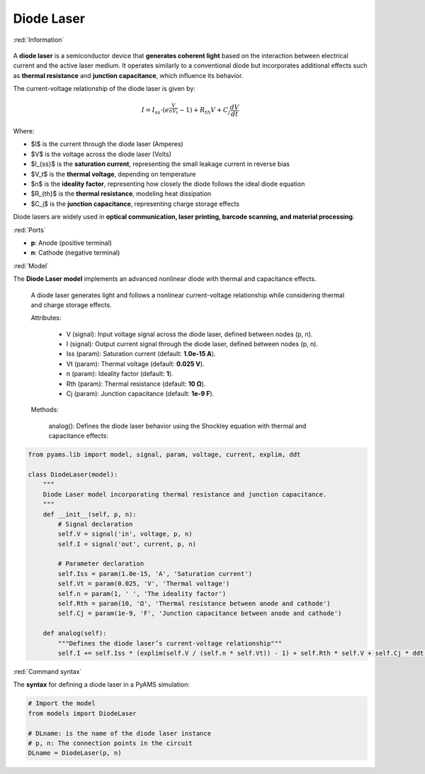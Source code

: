 Diode Laser
===========

:red:`Information`

.. figure:: Diode.png
   :scale: 50%
   :align: center
  
  
A **diode laser** is a semiconductor device that **generates coherent light** based on the interaction between electrical current and the active laser medium. It operates similarly to a conventional diode but incorporates additional effects such as **thermal resistance** and **junction capacitance**, which influence its behavior.

The current-voltage relationship of the diode laser is given by:

.. math::  

    I = I_{ss} \cdot \left( e^{\frac{V}{n V_t}} - 1 \right) + R_{th} V + C_j \frac{dV}{dt}

Where:

- $I$ is the current through the diode laser (Amperes)  
- $V$ is the voltage across the diode laser (Volts)  
- $I_{ss}$ is the **saturation current**, representing the small leakage current in reverse bias  
- $V_t$ is the **thermal voltage**, depending on temperature  
- $n$ is the **ideality factor**, representing how closely the diode follows the ideal diode equation  
- $R_{th}$ is the **thermal resistance**, modeling heat dissipation  
- $C_j$ is the **junction capacitance**, representing charge storage effects  

Diode lasers are widely used in **optical communication, laser printing, barcode scanning, and material processing**.

:red:`Ports`

- **p**: Anode (positive terminal)  
- **n**: Cathode (negative terminal)  

:red:`Model`

The **Diode Laser model** implements an advanced nonlinear diode with thermal and capacitance effects.

    A diode laser generates light and follows a nonlinear current-voltage relationship while considering thermal and charge storage effects.

    Attributes:

       *  V (signal): Input voltage signal across the diode laser, defined between nodes (p, n).  
       *  I (signal): Output current signal through the diode laser, defined between nodes (p, n).  
       *  Iss (param): Saturation current (default: **1.0e-15 A**).  
       *  Vt (param): Thermal voltage (default: **0.025 V**).  
       *  n (param): Ideality factor (default: **1**).  
       *  Rth (param): Thermal resistance (default: **10 Ω**).  
       *  Cj (param): Junction capacitance (default: **1e-9 F**).  

    Methods:

        analog(): Defines the diode laser behavior using the Shockley equation with thermal and capacitance effects:

.. code-block:: python

    from pyams.lib import model, signal, param, voltage, current, explim, ddt

    class DiodeLaser(model):
        """
        Diode Laser model incorporating thermal resistance and junction capacitance.
        """
        def __init__(self, p, n):
            # Signal declaration
            self.V = signal('in', voltage, p, n)
            self.I = signal('out', current, p, n)

            # Parameter declaration
            self.Iss = param(1.0e-15, 'A', 'Saturation current')
            self.Vt = param(0.025, 'V', 'Thermal voltage')
            self.n = param(1, ' ', 'The ideality factor')
            self.Rth = param(10, 'Ω', 'Thermal resistance between anode and cathode')
            self.Cj = param(1e-9, 'F', 'Junction capacitance between anode and cathode')

        def analog(self):
            """Defines the diode laser’s current-voltage relationship"""
            self.I += self.Iss * (explim(self.V / (self.n * self.Vt)) - 1) + self.Rth * self.V + self.Cj * ddt(self.V)

:red:`Command syntax`

The **syntax** for defining a diode laser in a PyAMS simulation:

.. code-block:: python

    # Import the model
    from models import DiodeLaser

    # DLname: is the name of the diode laser instance
    # p, n: The connection points in the circuit
    DLname = DiodeLaser(p, n)


